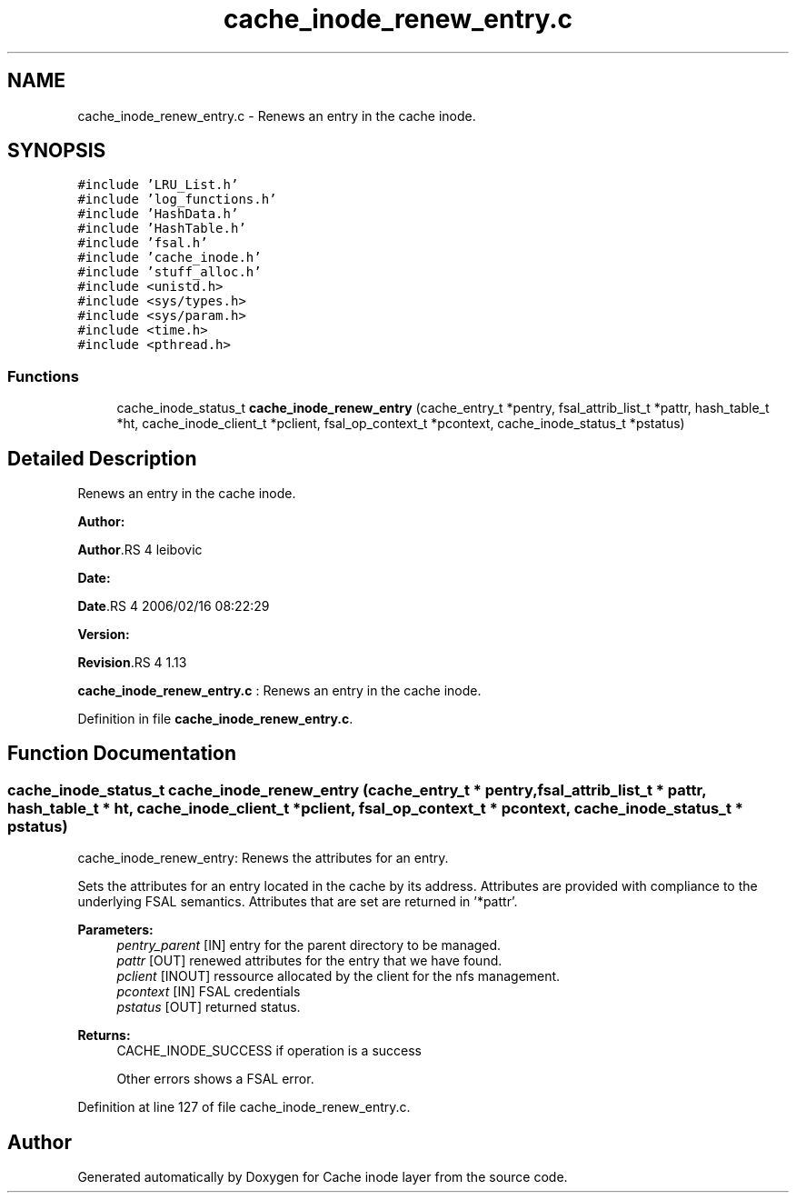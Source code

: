 .TH "cache_inode_renew_entry.c" 3 "31 Mar 2009" "Version 0.1" "Cache inode layer" \" -*- nroff -*-
.ad l
.nh
.SH NAME
cache_inode_renew_entry.c \- Renews an entry in the cache inode.  

.PP
.SH SYNOPSIS
.br
.PP
\fC#include 'LRU_List.h'\fP
.br
\fC#include 'log_functions.h'\fP
.br
\fC#include 'HashData.h'\fP
.br
\fC#include 'HashTable.h'\fP
.br
\fC#include 'fsal.h'\fP
.br
\fC#include 'cache_inode.h'\fP
.br
\fC#include 'stuff_alloc.h'\fP
.br
\fC#include <unistd.h>\fP
.br
\fC#include <sys/types.h>\fP
.br
\fC#include <sys/param.h>\fP
.br
\fC#include <time.h>\fP
.br
\fC#include <pthread.h>\fP
.br

.SS "Functions"

.in +1c
.ti -1c
.RI "cache_inode_status_t \fBcache_inode_renew_entry\fP (cache_entry_t *pentry, fsal_attrib_list_t *pattr, hash_table_t *ht, cache_inode_client_t *pclient, fsal_op_context_t *pcontext, cache_inode_status_t *pstatus)"
.br
.in -1c
.SH "Detailed Description"
.PP 
Renews an entry in the cache inode. 

\fBAuthor:\fP
.RS 4
.RE
.PP
\fBAuthor\fP.RS 4
leibovic 
.RE
.PP
\fBDate:\fP
.RS 4
.RE
.PP
\fBDate\fP.RS 4
2006/02/16 08:22:29 
.RE
.PP
\fBVersion:\fP
.RS 4
.RE
.PP
\fBRevision\fP.RS 4
1.13 
.RE
.PP
\fBcache_inode_renew_entry.c\fP : Renews an entry in the cache inode. 
.PP
Definition in file \fBcache_inode_renew_entry.c\fP.
.SH "Function Documentation"
.PP 
.SS "cache_inode_status_t cache_inode_renew_entry (cache_entry_t * pentry, fsal_attrib_list_t * pattr, hash_table_t * ht, cache_inode_client_t * pclient, fsal_op_context_t * pcontext, cache_inode_status_t * pstatus)"
.PP
cache_inode_renew_entry: Renews the attributes for an entry.
.PP
Sets the attributes for an entry located in the cache by its address. Attributes are provided with compliance to the underlying FSAL semantics. Attributes that are set are returned in '*pattr'.
.PP
\fBParameters:\fP
.RS 4
\fIpentry_parent\fP [IN] entry for the parent directory to be managed. 
.br
\fIpattr\fP [OUT] renewed attributes for the entry that we have found. 
.br
\fIpclient\fP [INOUT] ressource allocated by the client for the nfs management. 
.br
\fIpcontext\fP [IN] FSAL credentials 
.br
\fIpstatus\fP [OUT] returned status.
.RE
.PP
\fBReturns:\fP
.RS 4
CACHE_INODE_SUCCESS if operation is a success 
.br
 
.PP
Other errors shows a FSAL error. 
.RE
.PP

.PP
Definition at line 127 of file cache_inode_renew_entry.c.
.SH "Author"
.PP 
Generated automatically by Doxygen for Cache inode layer from the source code.
